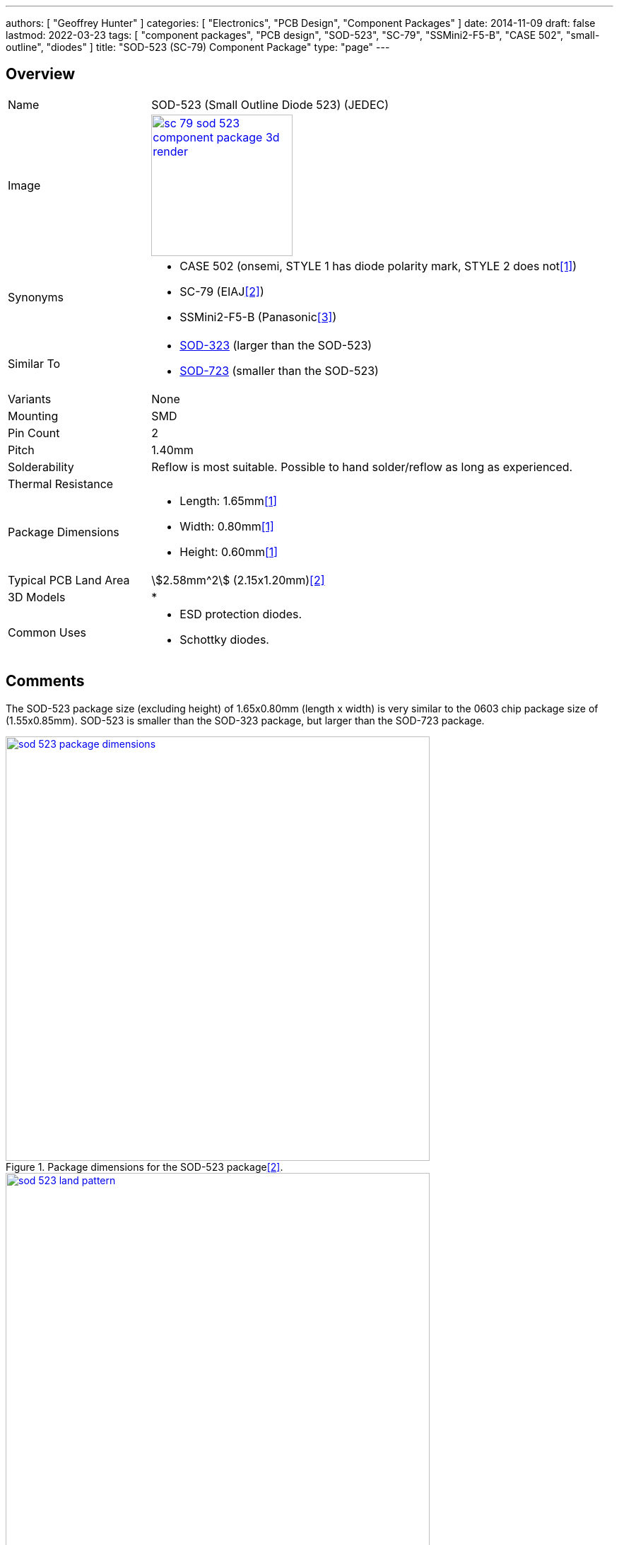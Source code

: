 ---
authors: [ "Geoffrey Hunter" ]
categories: [ "Electronics", "PCB Design", "Component Packages" ]
date: 2014-11-09
draft: false
lastmod: 2022-03-23
tags: [ "component packages", "PCB design", "SOD-523", "SC-79", "SSMini2-F5-B", "CASE 502", "small-outline", "diodes" ]
title: "SOD-523 (SC-79) Component Package"
type: "page"
---

:imagesdir: {{< permalink >}}

## Overview

[cols="1,3"]
|===
| Name
| SOD-523 (Small Outline Diode 523) (JEDEC)

| Image
a|
image::sc-79-sod-523-component-package-3d-render.png[width=200px,link="{{< permalink >}}/sc-79-sod-523-component-package-3d-render.png"]

| Synonyms
a|
* CASE 502 (onsemi, STYLE 1 has diode polarity mark, STYLE 2 does not<<bib-on-semi-rb751s40-ds>>)
* SC-79 (EIAJ<<bib-nxp-sod523-package-info>>)
* SSMini2-F5-B (Panasonic<<bib-panasonic-db2s308-ds>>)

| Similar To
a|
* link:/pcb-design/component-packages/sod-323-sc-76-component-package/[SOD-323] (larger than the SOD-523)
* link:/pcb-design/component-packages/sod-723-component-package/[SOD-723] (smaller than the SOD-523)

| Variants
| None

| Mounting
| SMD

| Pin Count
| 2

| Pitch
| 1.40mm

| Solderability
| Reflow is most suitable. Possible to hand solder/reflow as long as experienced.

| Thermal Resistance
| 

| Package Dimensions
a|
* Length: 1.65mm<<bib-on-semi-rb751s40-ds>>
* Width: 0.80mm<<bib-on-semi-rb751s40-ds>>
* Height: 0.60mm<<bib-on-semi-rb751s40-ds>>

| Typical PCB Land Area
| stem:[2.58mm^2] (2.15x1.20mm)<<bib-nxp-sod523-package-info>>

| 3D Models
a|
* 

| Common Uses
a|
* ESD protection diodes.
* Schottky diodes.
|===

## Comments

The SOD-523 package size (excluding height) of 1.65x0.80mm (length x width) is very similar to the 0603 chip package size of (1.55x0.85mm). SOD-523 is smaller than the SOD-323 package, but larger than the SOD-723 package.

.Package dimensions for the SOD-523 package<<bib-nxp-sod523-package-info>>.
image::sod-523-package-dimensions.png[width=600px,link="{{< permalink >}}/sod-523-package-dimensions.png"]

.Recommended land pattern for the SOD-523 package<<bib-nxp-sod523-package-info>>.
image::sod-523-land-pattern.png[width=600px,link="{{< permalink >}}/sod-523-land-pattern.png"]

[bibliography]
## References

* [[[bib-on-semi-rb751s40-ds, 1]]] ON Semiconductor (now onsemi). _RB751S40: Schottky Barrier Diode (datasheet)_. Retrieved 2022-03-24, from https://www.onsemi.cn/pdf/datasheet/rb751s40t1-d.pdf.
* [[[bib-nxp-sod523-package-info, 2]]] NXP (2022). _SOD523 plastic surface-mounted package; 2 leads (package information)_. Retrieved 2022-03-24, from https://www.nxp.com/docs/en/package-information/SOD523.pdf.
* [[[bib-panasonic-db2s308-ds, 3]]] Panasonic (2013, Apr). _DB2S308 (datasheet)_. Retrieved 2022-03-24, from https://docs.rs-online.com/4e91/0900766b814af80d.pdf.
* [[[bib-nexperia-sc-79-package, 4]]] Nexperia. _SC-79 (SOD523) plastic, surface-mounted package; 2 leads; 1.2 mm x 0.8 mm x 0.6 mm body_. Retrieved 2022-03-24, from https://www.nexperia.com/packages/SOD523.html.
